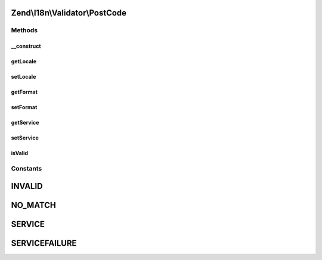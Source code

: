 .. I18n/Validator/PostCode.php generated using docpx on 01/30/13 03:32am


Zend\\I18n\\Validator\\PostCode
===============================

Methods
+++++++

__construct
-----------

.. function:: __construct()


    Constructor for the PostCode validator
    
    Accepts a string locale and/or "format".

    :param array|Traversable: 



getLocale
---------

.. function:: getLocale()


    Returns the set locale

    :rtype: string|null The set locale



setLocale
---------

.. function:: setLocale()


    Sets the locale to use

    :param string|null: 

    :rtype: PostCode Provides fluid interface



getFormat
---------

.. function:: getFormat()


    Returns the set postal code format

    :rtype: string|null 



setFormat
---------

.. function:: setFormat()


    Sets a self defined postal format as regex

    :param string: 

    :rtype: PostCode Provides fluid interface



getService
----------

.. function:: getService()


    Returns the actual set service

    :rtype: mixed|null 



setService
----------

.. function:: setService()


    Sets a new callback for service validation

    :param mixed: 

    :rtype: PostCode Provides fluid interface



isValid
-------

.. function:: isValid()


    Returns true if and only if $value is a valid postalcode

    :param string: 

    :rtype: bool 

    :throws: Exception\InvalidArgumentException 





Constants
+++++++++

INVALID
=======

NO_MATCH
========

SERVICE
=======

SERVICEFAILURE
==============

